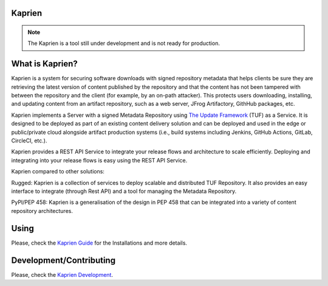 Kaprien
=======

.. note::

    The Kaprien is a tool still under development and is not ready for production.


What is Kaprien?
================

Kaprien is a system for securing software downloads with signed repository
metadata that helps clients be sure they are retrieving the latest version of
content published by the repository and that the content has not been tampered
with between the repository and the client (for example, by an on-path
attacker). This protects users downloading, installing, and updating content
from an artifact repository, such as a web server, JFrog Artifactory, GithHub
packages, etc.

Kaprien implements a Server with a signed Metadata Repository using `The Update
Framework <http://theupdateframework.io/>`_ (TUF) as a Service. It is designed
to be deployed as part of an existing content delivery solution and can be
deployed and used in the edge or public/private cloud alongside artifact
production systems (i.e., build systems including Jenkins, GitHub Actions,
GitLab, CircleCI, etc.).

Kaprien provides a REST API Service to integrate your release flows and
architecture to scale efficiently. Deploying and integrating into your release
flows is easy using the REST API Service.

Kaprien compared to other solutions:

Rugged: Kaprien is a collection of services to deploy scalable and distributed
TUF Repository. It also provides an easy interface to integrate (through Rest
API) and a tool for managing the Metadata Repository.

PyPI/PEP 458: Kaprien is a generalisation of the design in PEP 458 that can be
integrated into a variety of content repository architectures.

.. kaprien-image-high-level

.. image:: docs/diagrams/1_1_kaprien.png
    :align: center

Using
=====

Please, check the `Kaprien Guide
<https://kaprien.readthedocs.org/guide/overview/overview.html>`_  for the
Installations and more details.

Development/Contributing
========================

Please, check the `Kaprien Development <https://kaprien.readthedocs.org/devel>`_.


